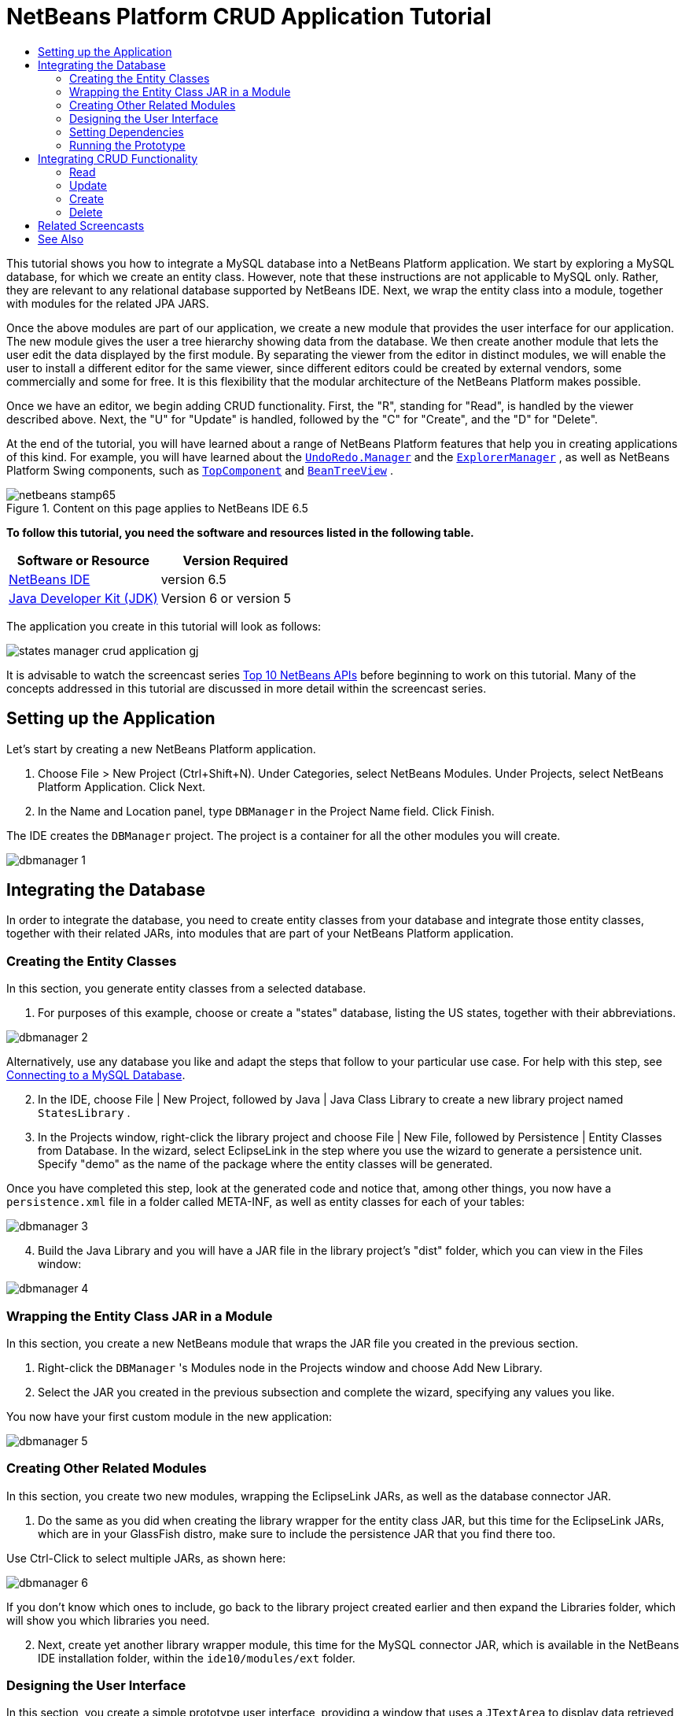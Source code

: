 // 
//     Licensed to the Apache Software Foundation (ASF) under one
//     or more contributor license agreements.  See the NOTICE file
//     distributed with this work for additional information
//     regarding copyright ownership.  The ASF licenses this file
//     to you under the Apache License, Version 2.0 (the
//     "License"); you may not use this file except in compliance
//     with the License.  You may obtain a copy of the License at
// 
//       http://www.apache.org/licenses/LICENSE-2.0
// 
//     Unless required by applicable law or agreed to in writing,
//     software distributed under the License is distributed on an
//     "AS IS" BASIS, WITHOUT WARRANTIES OR CONDITIONS OF ANY
//     KIND, either express or implied.  See the License for the
//     specific language governing permissions and limitations
//     under the License.
//

= NetBeans Platform CRUD Application Tutorial
:jbake-type: platform-tutorial
:jbake-tags: tutorials 
:jbake-status: published
:syntax: true
:source-highlighter: pygments
:toc: left
:toc-title:
:icons: font
:experimental:
:description: NetBeans Platform CRUD Application Tutorial - Apache NetBeans
:keywords: Apache NetBeans Platform, Platform Tutorials, NetBeans Platform CRUD Application Tutorial

This tutorial shows you how to integrate a MySQL database into a NetBeans Platform application. We start by exploring a MySQL database, for which we create an entity class. However, note that these instructions are not applicable to MySQL only. Rather, they are relevant to any relational database supported by NetBeans IDE. Next, we wrap the entity class into a module, together with modules for the related JPA JARS.

Once the above modules are part of our application, we create a new module that provides the user interface for our application. The new module gives the user a tree hierarchy showing data from the database. We then create another module that lets the user edit the data displayed by the first module. By separating the viewer from the editor in distinct modules, we will enable the user to install a different editor for the same viewer, since different editors could be created by external vendors, some commercially and some for free. It is this flexibility that the modular architecture of the NetBeans Platform makes possible.

Once we have an editor, we begin adding CRUD functionality. First, the "R", standing for "Read", is handled by the viewer described above. Next, the "U" for "Update" is handled, followed by the "C" for "Create", and the "D" for "Delete".

At the end of the tutorial, you will have learned about a range of NetBeans Platform features that help you in creating applications of this kind. For example, you will have learned about the  `` link:http://bits.netbeans.org/dev/javadoc/org-openide-awt/org/openide/awt/UndoRedo.Manager.html[UndoRedo.Manager]``  and the  `` link:http://bits.netbeans.org/dev/javadoc/org-openide-explorer/org/openide/explorer/ExplorerManager.html[ExplorerManager]`` , as well as NetBeans Platform Swing components, such as  `` link:http://bits.netbeans.org/dev/javadoc/org-openide-windows/org/openide/windows/TopComponent.html[TopComponent]``  and  `` link:http://bits.netbeans.org/dev/javadoc/org-openide-explorer/org/openide/explorer/view/BeanTreeView.html[BeanTreeView]`` .



image::images/netbeans-stamp65.gif[title="Content on this page applies to NetBeans IDE 6.5"]


*To follow this tutorial, you need the software and resources listed in the following table.*

|===
|Software or Resource |Version Required 

| link:https://netbeans.apache.org/download/index.html[NetBeans IDE] |version 6.5 

| link:https://www.oracle.com/technetwork/java/javase/downloads/index.html[Java Developer Kit (JDK)] |Version 6 or
version 5 
|===

The application you create in this tutorial will look as follows:


image::http://blogs.oracle.com/geertjan/resource/states-manager-crud-application-gj.png[]

It is advisable to watch the screencast series  link:https://netbeans.apache.org/tutorials/nbm-10-top-apis.html[Top 10 NetBeans APIs] before beginning to work on this tutorial. Many of the concepts addressed in this tutorial are discussed in more detail within the screencast series.



== Setting up the Application

Let's start by creating a new NetBeans Platform application.


[start=1]
1. Choose File > New Project (Ctrl+Shift+N). Under Categories, select NetBeans Modules. Under Projects, select NetBeans Platform Application. Click Next.

[start=2]
1. In the Name and Location panel, type  ``DBManager``  in the Project Name field. Click Finish.

The IDE creates the  ``DBManager``  project. The project is a container for all the other modules you will create.


image::images/dbmanager-1.png[]




== Integrating the Database

In order to integrate the database, you need to create entity classes from your database and integrate those entity classes, together with their related JARs, into modules that are part of your NetBeans Platform application.


=== Creating the Entity Classes

In this section, you generate entity classes from a selected database.


[start=1]
1. For purposes of this example, choose or create a "states" database, listing the US states, together with their abbreviations.


image::images/dbmanager-2.png[]

Alternatively, use any database you like and adapt the steps that follow to your particular use case. For help with this step, see  link:https://netbeans.apache.org/kb/docs/ide/mysql.html[Connecting to a MySQL Database].


[start=2]
1. In the IDE, choose File | New Project, followed by Java | Java Class Library to create a new library project named  ``StatesLibrary`` .


[start=3]
1. In the Projects window, right-click the library project and choose File | New File, followed by Persistence | Entity Classes from Database. In the wizard, select EclipseLink in the step where you use the wizard to generate a persistence unit. Specify "demo" as the name of the package where the entity classes will be generated.

Once you have completed this step, look at the generated code and notice that, among other things, you now have a  ``persistence.xml``  file in a folder called META-INF, as well as entity classes for each of your tables:


image::images/dbmanager-3.png[]


[start=4]
1. Build the Java Library and you will have a JAR file in the library project's "dist" folder, which you can view in the Files window:


image::images/dbmanager-4.png[]


=== Wrapping the Entity Class JAR in a Module

In this section, you create a new NetBeans module that wraps the JAR file you created in the previous section.


[start=1]
1. Right-click the  ``DBManager`` 's Modules node in the Projects window and choose Add New Library.


[start=2]
1. Select the JAR you created in the previous subsection and complete the wizard, specifying any values you like.

You now have your first custom module in the new application:


image::images/dbmanager-5.png[]


=== Creating Other Related Modules

In this section, you create two new modules, wrapping the EclipseLink JARs, as well as the database connector JAR.


[start=1]
1. Do the same as you did when creating the library wrapper for the entity class JAR, but this time for the EclipseLink JARs, which are in your GlassFish distro, make sure to include the persistence JAR that you find there too.

Use Ctrl-Click to select multiple JARs, as shown here:


image::images/dbmanager-6.png[]

If you don't know which ones to include, go back to the library project created earlier and then expand the Libraries folder, which will show you which libraries you need.


[start=2]
1. Next, create yet another library wrapper module, this time for the MySQL connector JAR, which is available in the NetBeans IDE installation folder, within the  ``ide10/modules/ext``  folder.


=== Designing the User Interface

In this section, you create a simple prototype user interface, providing a window that uses a  ``JTextArea``  to display data retrieved from the database.


[start=1]
1. Right-click the  ``DBManager`` 's Modules node in the Projects window and choose Add New. Create a new module named  ``StatesViewer`` , with the code name base  ``org.demo.states.viewer`` .


[start=2]
1. In the Projects window, right-click the new module and choose New | Window Component. Specify that it should be created in the  ``editor``  position and that it should open when the application starts. Set  ``States``  as the window's class name prefix.


[start=3]
1. Use the Palette (Ctrl-Shift-8) to drag and drop a  ``JTextArea``  on the new window:


image::images/dbmanager-7.png[]


[start=4]
1. Add this to the end of the TopComponent constructor:

[source,java]
----

EntityManager entityManager =  Persistence.createEntityManagerFactory("StatesLibraryPU").createEntityManager();
Query query = entityManager.createQuery("SELECT c FROM States c");
List<States> resultList = query.getResultList();
for (States c : resultList) {
    jTextArea1.append(c.getName() + " (" + c.getAbbrev() + ")" + "\n");
}
----

Since you have not set dependencies on the modules that provide the States object and the persistence JARs, the statements above will be marked with red error underlines. These will be fixed in the section that follows.

Above, you can see references to a persistence unit named "StatesLibraryPU", which is the name set in the  ``persistence.xml``  file. In addition,there is a reference to one of the entity classes, called  ``States`` , which is in the entity classes module. Adapt these bits to your needs.


=== Setting Dependencies

In this section, you enable some of the modules to use code from some of the other modules. You do this very explicitly by setting intentional contracts between related modules, i.e., as opposed to the accidental and chaotic reuse of code that tends to happen when you do not have a strict modular architecture such as that provided by the NetBeans Platform.


[start=1]
1. The entity classes module needs to have dependencies on the MySQL module as well as on the EclipseLink module. Right-click the  ``StatesLibrary``  module, choose Properties, and use the Libraries tab to set dependencies on the two modules that the  ``StatesLibrary``  module needs.


[start=2]
1. The  ``StatesViewer``  module needs a dependency on the EclipseLink module as well as on the entity classes module. Right-click the  ``StatesViewer``  module, choose Properties, and use the Libraries tab to set dependencies on the two modules that the  ``StatesViewer``  module needs.


[start=3]
1. Open the  ``StatesTopComponent``  in the Source view, right-click in the editor, and choose "Fix Imports". The IDE is now able to add the required import statements, because the modules that provide the required classes are now available to the  ``StatesTopComponent`` .

You now have set contracts between the modules in your application, giving you control over the dependencies between distinct pieces of code.


=== Running the Prototype

In this section, you run the application so that you can see that you're correctly accessing your database.


[start=1]
1. Start your database server.


[start=2]
1. Run the application. You should see this:


image::images/dbmanager-8.png[]

You now have a simple prototype, which you will extend in the next section.



== Integrating CRUD Functionality

In order to create CRUD functionality that integrates smoothly with the NetBeans Platform, some very specific NetBeans Platform coding patterns need to be implemented. The sections that follow describe these patterns in detail.


=== Read

In this section, you change the  ``JTextArea`` , introduced in the previous section, for a NetBeans Platform explorer view. NetBeans Platform explorer views are Swing components that integrate better with the NetBeans Platform than standard Swing components do. Representing your data you will have a generic hierarchical model provided by a NetBeans Platform  ``Node``  class, which can be displayed by any of the NetBeans Platform explorer views. This section ends with an explanation of how to synchronize your explorer view with the NetBeans Platform Properties window.


[start=1]
1. In your  ``TopComponent`` , delete the  ``JTextArea``  in the Design view and comment out its related code in the Source view:

[source,java]
----

EntityManager entityManager =  Persistence.createEntityManagerFactory("StatesLibraryPU").createEntityManager();
Query query = entityManager.createQuery("SELECT c FROM States c");
List<States> resultList = query.getResultList();
//for (States c : resultList) {
//    jTextArea1.append(c.getName() + " (" + c.getAbbrev() + ")" + "\n");
//}
----


[start=2]
1. Right-click the  ``StatesViewer``  module, choose Properties, and use the Libraries tab to set dependencies on the Nodes API and the Explorer &amp; Property Sheet API.


[start=3]
1. Next, change the class signature to implement  ``ExplorerManager.Provider`` :

[source,java]
----

final class StatesTopComponent extends TopComponent implements ExplorerManager.Provider
----

You will need to override  ``getExplorerManager()`` 


[source,java]
----

@Override
public ExplorerManager getExplorerManager() {
    return em;
}
----

At the top of the class, declare and initialize the  ``ExplorerManager`` :


[source,java]
----

private static ExplorerManager em = new ExplorerManager();
----

Watch  link:https://netbeans.apache.org/tutorials/nbm-10-top-apis.html[Top 10 NetBeans APIs] for details on the above code, especially the screencast dealing with the Nodes API and the Explorer &amp; Property Sheet API.


[start=4]
1. Switch to the  ``TopComponent``  Design view, right-click in the Palette, choose Palette Manager | Add from JAR. Then browse to the  ``org-openide-explorer.jar`` , which is in  ``platform9/modules``  folder, within the NetBeans IDE installation directory. Choose the BeanTreeView and complete the wizard. You should now see  ``BeanTreeView``  in the Palette. Drag it from the Palette and drop it on the window.


[start=5]
1. Create a  ``Node``  that models your data:

[source,java]
----

import demo.States;
import java.util.List;
import org.openide.nodes.AbstractNode;
import org.openide.nodes.ChildFactory;
import org.openide.nodes.Children;
import org.openide.nodes.Node;

class StateChildFactory extends ChildFactory<States> {

    private List<States> resultList;

    public StateChildFactory(List<States> resultList) {

        this.resultList = resultList;
    }

    @Override
    protected boolean createKeys(List<States> list) {
        for (States states : resultList) {
            list.add(states);
        }
        return true;
    }

    @Override
    protected Node createNodeForKey(States s) {
        Node node = new AbstractNode(Children.LEAF);
        node.setDisplayName(s.getName());
        node.setShortDescription(s.getAbbrev());
        return node;
    }

}
----


[start=6]
1. Back in the  ``StatesTopComponent`` , use the  ``ExplorerManager``  to pass the result list from the JPA query in to the  ``Node`` :

[source,java]
----

EntityManager entityManager =  Persistence.createEntityManagerFactory("StatesLibraryPU").createEntityManager();
Query query = entityManager.createQuery("SELECT c FROM States c");
List<States> resultList = query.getResultList();
*em.setRootContext(new AbstractNode(Children.create(new StateChildFactory(resultList), true)));*
//for (States c : resultList) {
//    jTextArea1.append(c.getName() + " (" + c.getAbbrev() + ")" + "\n");
//}
----


[start=7]
1. Run the application. Once the application is running, open the Properties window. Notice that even though the data is available, displayed in a  ``BeanTreeView`` , the  ``BeanTreeView``  is not synchronized with the Properties window, which is available via Window | Properties. In other words, nothing is displayed in the Properties window when you move up and down the tree hierarchy:


image::images/dbmanager-9.png[]


[start=8]
1. Synchronize the Properties window with the  ``BeanTreeView``  by adding the following to the constructor in the  ``TopComponent`` :

[source,java]
----

ActionMap map = getActionMap();
associateLookup(ExplorerUtils.createLookup(em, map));
----

Here we add the  ``TopComponent`` 's  ``ActionMap``  and  ``ExplorerManager``  to the  ``Lookup``  of the  ``TopComponent`` . A side effect of this is that the Properties window starts displaying the display name and tooltip text of the selected  ``Node`` .


[start=9]
1. Run the application again and notice that the Properties window is now synchronized with the explorer view:


image::images/dbmanager-10.png[]

Now you are able to view your data in a tree hierarchy, as you would be able to do with a  ``JTree`` . However, you're also able to swap in a different explorer view without needing to change the model at all because the  ``ExplorerManager``  mediates between the model and the view. Finally, you are now also able to synchronize the view with the Properties window.


=== Update

In this section, you first create an editor. The editor will be provided by a new NetBeans module. So, you will first create a new module. Then, within that new module, you will create a new  ``TopComponent`` , containing two  ``JTextFields`` , for each of the columns you want to let the user edit. You will need to let the viewer module communicate with the editor module. Whenever a new  ``Node``  is selected in the viewer module, you will add the current  ``States``  object to the  ``Lookup`` . In the editor module, you will listen to the  ``Lookup``  for the introduction of  ``States``  objects. Whenever a new  ``States``  object is introduced into the  ``Lookup`` , you will update the  ``JTextFields``  in the editor.

Next, you will synchronize your  ``JTextFields``  with the NetBeans Platform's Undo, Redo, and Save functionality. In other words, when the user makes changes to a  ``JTextField`` , you want the NetBeans Platform's existing functionality to become available so that, instead of needing to create new functionality, you'll simply be able to hook into the NetBeans Platform's support. To this end, you will need to use the  ``UndoRedoManager`` , together with the  ``SaveCookie`` .


[start=1]
1. Create a new module, named  ``StatesEditor`` , with  ``org.demo.states.editor``  as its code name base.


[start=2]
1. Right-click the  ``StatesEditor``  module and choose New | Window Component. Make sure to specify that the window should appear in the  ``editor``  position and that it should open when the application starts. In the final panel of the wizard, set "Editor" as the class name prefix.


[start=3]
1. Use the Palette (Ctrl-Shift-8) to add two  ``JLabels``  and two  ``JTextFields``  to the new window. Set the texts of the labels to "State" and "Abbreviation" and set the variable names of the two  ``JTextFields``  to  ``nameField``  and  ``abbrevField`` .

In the GUI Builder, the window should now look something like this:


image::images/dbmanager-11.png[]


[start=4]
1. Go back to the  ``StatesViewer``  module and make sure that its  ``layer.xml``  file specifies that its window will appear in the  ``explorer``  mode.

Right-click the application project and choose "Clean", after changing the  ``layer.xml``  file. Why? Because whenever you run the application and close it down, the window positions are stored in the user directory. Therefore, if the  ``StatesViewer``  was initially displayed in the  ``editor``  mode, it will remain in the  ``editor``  mode, until you do a "Clean", thus resetting the user directory (i.e., thus _deleting_ the user directory) and enabling the  ``StatesViewer``  to be displayed in the position currently set in the  ``layer.xml``  file.

Also check that the  ``BeanTreeView``  in the  ``StatesViewer``  will stretch horizontally and vertically when the user resizes the application. Check this by opening the window, selecting the  ``BeanTreeView`` , and then clicking the arrow buttons in the toolbar of the GUI Builder.


[start=5]
1. Now we can start adding some code. Firstly, we need to show the currently selected States object in the editor:

* Start by tweaking the  ``StatesViewer``  module so that the current  ``States``  object is added to the viewer window's  ``Lookup``  whenever a new  ``Node``  is selected. Do this by changing the  ``Node``  created by the  ``StateChildFactory``  such that the current  ``States``  object is added to the  ``Lookup``  as follows (note the part in bold):

[source,java]
----

@Override
protected Node createNodeForKey(States s) {
    Node node = new AbstractNode(Children.LEAF*, Lookups.singleton(s)*);
    node.setDisplayName(s.getName());
    node.setShortDescription(s.getAbbrev());
    return node;
}
----

Now, whenever a new  ``Node``  is created, which happens when the user selects a new state in the viewer, a new  ``States``  object is added to the  ``Lookup``  of the  ``Node`` .

* Let's now change the editor module in such a way that its window will end up listening for  ``States``  objects being added to the  ``Lookup`` . First, set a dependency in the editor module on the module that provides the entity class, as well as the module that provides the persistence JARs.

* Next, change the  ``EditorTopComponent``  class signature to implement  ``LookupListener`` :

[source,java]
----

public final class EditorTopComponent extends TopComponent implements LookupListener
----

* Override the  ``resultChanged``  so that the  ``JTextFields``  are updated whenever a new  ``States``  object is introduced into the  ``Lookup`` :

[source,java]
----

@Override
public void resultChanged(LookupEvent lookupEvent) {
    Lookup.Result r = (Lookup.Result) lookupEvent.getSource();
    Collection<States> c = r.allInstances();
    if (!c.isEmpty()) {
        for (States s : c) {
            nameField.setText(s.getName());
            abbrevField.setText(s.getAbbrev());
        }
    } else {
        nameField.setText("[no state]");
        abbrevField.setText("[no abbreviation]");
    }
}
----

* Now that the  ``LookupListener``  is defined, we need to add it to something. Here, we add it to the  ``Lookup.Result``  obtained from the global context. The global context proxies the context of the selected  ``Node`` . For example, if "Missouri" is selected in the tree hierarchy, the  ``States``  object for "Missouri" is added to the  ``Lookup``  of the  ``Node``  which, because it is the currently selected  ``Node`` , means that the  ``States``  object for "Missouri" is now available in the global context. That is what is then passed to the  ``resultChanged`` , causing the text fields to be populated.

All of the above starts happening, i.e., the  ``LookupListener``  becomes active, whenever the editor window is opened, as you can see below:


[source,java]
----

@Override
public void componentOpened() {
    result = Utilities.actionsGlobalContext().lookupResult(States.class);
    result.addLookupListener(this);
    resultChanged(new LookupEvent(result));
}

@Override
public void componentClosed() {
    result.removeLookupListener(this);
    result = null;
}
----

Since the editor window is opened when the application starts, the  ``LookupListener``  is available at the time that the application starts up.

* Finally, declare the result variable at the top of the class, like this:

[source,java]
----

private Lookup.Result result = null;
----

* Run the application again and notice that the editor window is updated whenever you select a new  ``Node`` :


image::images/dbmanager-12.png[]

However, notice what happens when you switch to the editor window:


image::images/dbmanager-13.png[]

Because the  ``Node``  is no longer current, the  ``States``  object is no longer in the global context. This is the case because, as pointed out above, the global context proxies the  ``Lookup``  of the current  ``Node`` . Therefore, in this case, we cannot use the global context. Instead, we will use the local  ``Lookup``  provided by the States window.

Rewrite this line:


[source,java]
----

result = Utilities.actionsGlobalContext().lookupResult(States.class);
----

To this:


[source,java]
----

result = WindowManager.getDefault().findTopComponent("StatesTopComponent").getLookup().lookupResult(States.class);
----

The string "StatesTopComponent" is the ID of the  ``StatesTopComponent`` , which is a string constant that you can find in the source code of the  ``StatesTopComponent`` . One drawback of the approach above is that now our  ``EditorTopComponent``  only works if it can find a  ``TopComponent``  with the ID "StatesTopComponent". Either this needs to be explicitly documented, so that developers of alternative editors can know that they need to identify the viewer  ``TopComponent``  this way, or you need to rewrite the selection model,  link:http://weblogs.java.net/blog/timboudreau/archive/2007/01/how_to_replace.html[as described here] by Tim Boudreau.

If you take one of the above approaches, you will find that the context is not lost when you switch to the  ``EditorTopComponent`` , as shown below:


image::images/dbmanager-14.png[]


[start=6]
1. Secondly, let's work on the Undo/Redo functionality. What we'd like to have happen is that whenever the user makes a change to one of the  ``JTextFields`` , the "Undo" button and the "Redo" button, as well as the related menu items in the Edit menu, become enabled. To that end, the NetBeans Platform makes the  link:http://bits.netbeans.org/dev/javadoc/org-openide-awt/org/openide/awt/UndoRedo.Manager.html[UndoRedo.Manager] available.

* Declare and instantiate a new UndoRedoManager at the top of the  ``EditorTopComponent`` :

[source,java]
----

private UndoRedo.Manager manager = new UndoRedo.Manager();
----

* Next, override the  ``getUndoRedo()``  method in the  ``EditorTopComponent`` :

[source,java]
----

@Override
public UndoRedo getUndoRedo() {
    return manager;
}
----

* In the constructor of the  ``EditorTopComponent`` , add a  ``KeyListener``  to the  ``JTextFields``  and, within the related methods that you need to implement, add the  ``UndoRedoListeners`` :

[source,java]
----

nameField.addKeyListener(new KeyListener() {

    public void keyTyped(KeyEvent e) {
        nameField.getDocument().addUndoableEditListener(manager);
        abbrevField.getDocument().addUndoableEditListener(manager);
    }

    public void keyPressed(KeyEvent e) {
        nameField.getDocument().addUndoableEditListener(manager);
        abbrevField.getDocument().addUndoableEditListener(manager);
    }

    public void keyReleased(KeyEvent e) {
        nameField.getDocument().addUndoableEditListener(manager);
        abbrevField.getDocument().addUndoableEditListener(manager);
    }

});

abbrevField.addKeyListener(new KeyListener() {

    public void keyTyped(KeyEvent e) {
        nameField.getDocument().addUndoableEditListener(manager);
        abbrevField.getDocument().addUndoableEditListener(manager);
    }

    public void keyPressed(KeyEvent e) {
        nameField.getDocument().addUndoableEditListener(manager);
        abbrevField.getDocument().addUndoableEditListener(manager);
    }

    public void keyReleased(KeyEvent e) {
        nameField.getDocument().addUndoableEditListener(manager);
        abbrevField.getDocument().addUndoableEditListener(manager);
    }

});
----

* Run the application and show the Undo and Redo functionality in action, the buttons as well as the menu items:


image::images/dbmanager-15.png[]

The functionality works exactly as you would expect. You might want to change the  ``KeyListener``  so that not ALL keys cause the undo/redo functionality to be enabled. For example, when Enter is pressed, you probably do not want the undo/redo functionality to become available. Therefore, tweak the code above to suit your business requirements.


[start=7]
1. Thirdly, we need to integrate with the NetBeans Platform's Save functionality:

* By default, the "Save All" button is available in the NetBeans Platform toolbar. In our current scenario, we do not want to save "all", because "all" refers to a number of different documents. In our case, we only have one "document", which is the editor that we are reusing for all the nodes in the tree hirerarchy. Remove the "Save All" button and add the "Save" button instead, by adding the following to the layer file of the  ``StatesEditor``  module:

[source,xml]
----

<folder name="Toolbars">
    <folder name="File">
        <file name="org-openide-actions-SaveAllAction.instance_hidden"/>
        <file name="org-openide-actions-SaveAction.instance"/>
    </folder>
</folder>
----

When you now run the application, you will see a different icon in the toolbar. Instead of the "Save All" button, you now have the "Save" button available.

* Set dependencies on the Dialogs API and the Nodes API.

* Create a new  ``Node`` . We will call it "DummyNode", since it is only a  ``Node``  in so far as that is how Save functionality is added to a NetBeans Platform application, i.e., by creating a new  ``Node`` , one that adds new implementations of  ``SaveCookie``  to its set of capabilities, which is then set as the activated  ``Node``  of the  ``TopComponent`` .

[source,java]
----

private class DummyNode extends AbstractNode {

    SaveCookieImpl impl;

    public DummyNode() {
        super(Children.LEAF);
        impl = new SaveCookieImpl();
    }

    public void fire(boolean modified) {
        if (modified) {
            *//If the text is modified,
            //we implement SaveCookie,
            //and add the implementation to the cookieset,
            //which defines the capabilities of the Node,
            //in this case, the capability of being saved:*
            getCookieSet().assign(SaveCookie.class, impl);
        } else {
            *//Otherwise, we make no assignment
            //and the SaveCookie is not set as
            //one of the capabilities of the Node:*
            getCookieSet().assign(SaveCookie.class);
        }
    }

    private class SaveCookieImpl implements SaveCookie {

        public void save() throws IOException {

            Confirmation msg = new NotifyDescriptor.Confirmation("Do you want to save \"" +
                    nameField.getText() + " (" + abbrevField.getText() + ") " + "\"?",
                    NotifyDescriptor.OK_CANCEL_OPTION,
                    NotifyDescriptor.QUESTION_MESSAGE);

            Object result = DialogDisplayer.getDefault().notify(msg);

            *//When the user clicks "Yes", indicating they really want to save,
            //we need to disable the Save button and Save menu item,
            //so that it will only be usable when the next change is made
            //to the text field:*
            if (NotifyDescriptor.YES_OPTION.equals(result)) {
                fire(false);
                *//We will add the Save handling code here.*
            }

        }
    }
}
----

* Declare the  ``Node``  at the top of the  ``TopComponent``  class:

[source,java]
----

private DummyNode dummyNode;
----

Now, in the constructor of the  ``TopComponent`` , add it to the  ``TopComponent`` 's activated nodes:


[source,java]
----

setActivatedNodes(new Node[]{dummyNode = new DummyNode()});
----

* Next, we need to fire a change in the  ``DummyNode``  whenever a change is made in the  ``JTextFields`` , which in turn adds an implementation of  ``SaveCookie``  to the capabilities of the activated  ``Node`` , which is our "DummyNode":

[source,java]
----

nameField.addKeyListener(new KeyListener() {

    public void keyTyped(KeyEvent e) {
        nameField.getDocument().addUndoableEditListener(manager);
        abbrevField.getDocument().addUndoableEditListener(manager);
        *dummyNode.fire(true);*
    }

    public void keyPressed(KeyEvent e) {
        nameField.getDocument().addUndoableEditListener(manager);
        abbrevField.getDocument().addUndoableEditListener(manager);
        *dummyNode.fire(true);*
    }

    public void keyReleased(KeyEvent e) {
        nameField.getDocument().addUndoableEditListener(manager);
        abbrevField.getDocument().addUndoableEditListener(manager);
        *dummyNode.fire(true);*
    }
    
});

abbrevField.addKeyListener(new KeyListener() {

    public void keyTyped(KeyEvent e) {
        nameField.getDocument().addUndoableEditListener(manager);
        abbrevField.getDocument().addUndoableEditListener(manager);
        *dummyNode.fire(true);*
    }

    public void keyPressed(KeyEvent e) {
        nameField.getDocument().addUndoableEditListener(manager);
        abbrevField.getDocument().addUndoableEditListener(manager);
        *dummyNode.fire(true);*
    }

    public void keyReleased(KeyEvent e) {
        nameField.getDocument().addUndoableEditListener(manager);
        abbrevField.getDocument().addUndoableEditListener(manager);
        *dummyNode.fire(true);*
    }

});
----

* Run the application and notice the enablement/disablement of the Save button:


image::images/dbmanager-16.png[]

Right now, nothing happens when you click OK in the dialog above. In the next step, we add some JPA code for handling persistence of our changes.

* Next, we add JPA code for persisting our change. Do so by replacing the comment "//We will add the Save handling code here." The comment should be replaced by all of the following:

[source,java]
----

EntityManager entityManager = Persistence.createEntityManagerFactory("StatesLibraryPU").createEntityManager();
entityManager.getTransaction().begin();
States states = entityManager.find(States.class, s.getId());
states.setName(nameField.getText());
states.setAbbrev(abbrevField.getText());
entityManager.getTransaction().commit();
----

The "s" in  ``s.getId()``  is currently undefined. Redefine the  ``resultChanged``  as follows, after declaring  ``States s;``  at the top of the class, so that the current  ``States``  object sets the  ``s`` , which is then used in the persistence code above to obtain the ID of the current  ``States``  object.


[source,java]
----

@Override
public void resultChanged(LookupEvent lookupEvent) {
    Lookup.Result r = (Lookup.Result) lookupEvent.getSource();
    Collection<States> c = r.allInstances();
    if (!c.isEmpty()) {
        for (States states : c) {
            s = states;
            nameField.setText(states.getName());
            abbrevField.setText(states.getAbbrev());
        }
    } else {
        nameField.setText("[no state]");
        abbrevField.setText("[no abbreviation]");
    }
}
----

* Run the application and change some data. Currently, we have no "Refresh" functionality so, to see the changed data, restart the application. Here, for example, the tree hierarchy shows the persisted state name for "Missouri":


image::images/dbmanager-17.png[]


[start=8]
1. Fourthly, we need to add functionality for refreshing the States viewer. You might want to add a  ``Timer``  which periodically refreshes the viewer. However, in this example, we will add a "Refresh" menu item to the Root node so that the user will be able to manually refresh the viewer.

* In the main package of the  ``StatesViewer``  module, create a new  ``Node`` , which will replace the  ``AbstractNode``  that we are currently using as the root of the children in the viewer. Note that we also bind a "Refresh" action to our new root node.

[source,java]
----

class StatesRootNode extends AbstractNode {

    public StatesRootNode(Children kids) {
        super(kids);
        setDisplayName("Root");
    }

    @Override
    public Action[] getActions(boolean context) {
        Action[] result = new Action[]{
            new RefreshAction()};
        return result;
    }

    private final class RefreshAction extends AbstractAction {

        public RefreshAction() {
            putValue(Action.NAME, "Refresh");
        }

        public void actionPerformed(ActionEvent e) {
            StatesTopComponent.refreshNode();
        }
    }

}
----

* Add this method to the  ``StatesTopComponent`` , for refreshing the view:

[source,java]
----

public static void refreshNode() {
    EntityManager entityManager = Persistence.createEntityManagerFactory("StatesLibraryPU").createEntityManager();
    Query query = entityManager.createQuery("SELECT c FROM States c");
    List<States> resultList = query.getResultList();
    em.setRootContext(new *StatesRootNode*(Children.create(new StateChildFactory(resultList), true)));
}
----

Now replace the code above in the constructor of the  ``StatesTopComponent``  with a call to the above. As you can see in the highlighted part above, we are now using our  ``StatesRootNode``  instead of the  ``AbstractNode`` . The  ``StatesRootNode``  includes the "Refresh" action, which calls the code above.

* Run the application again and notice that you have a new root node, with a "Refresh" action:


image::images/dbmanager-18.png[]

* Make a change to some data, save it, invoke the Refresh action, and notice that the viewer is updated.

You have now learned how to let the NetBeans Platform handle changes to the  ``JTextFields`` . Whenever the text changes, the NetBeans Platform Undo and Redo buttons are enabled or disabled. Also, the Save button is enabled and disabled correctly, letting the user save changed data back to the database.


=== Create

In this section, you allow the user to create a new entry in the database.


[start=1]
1. Right-click the  ``StatesEditor``  module and choose "New Action". Use the New Action wizard to create a new "Always Enabled" action. The new action should be displayed in the toolbar and in the menu bar.


image::images/dbmanager-19.png[]

In the next step of the wizard, call the action  ``NewAction`` :


image::images/dbmanager-20.png[]

Make sure that you have a 16x16 icon available, which the wizard forces you to select if you indicate that you want the action to be invoked from the toolbar.


[start=2]
1. In the New action, let the  ``TopComponent``  be opened, together with emptied  ``JTextFields`` :

[source,java]
----

import java.awt.event.ActionEvent;
import java.awt.event.ActionListener;

public final class NewAction implements ActionListener {

    public void actionPerformed(ActionEvent e) {
        EditorTopComponent tc = EditorTopComponent.getDefault();
        tc.resetFields();
        tc.open();
        tc.requestActive();
    }

}
----

The action implements the  ``ActionListener``  class, which is bound to the application via entries in the layer file, put there by the New Action wizard. Imagine how easy it will be when you port your existing Swing application to the NetBeans Platform, since you'll simply be able to use the same  ``Action``  classes that you used in your original application, without needing to rewrite them to conform to  ``Action``  classes provided by the NetBeans Platform!

In the  ``EditorTopComponent`` , add the following method for resetting the  ``JTextFields``  and creating a new  ``States``  object:


[source,java]
----

public void resetFields() {
    s = new States();
    nameField.setText("");
    abbrevField.setText("");
}
----


[start=3]
1. In the  ``SaveCookie`` , ensure that a return of  ``null``  indicates that a new entry is saved, instead of an existing entry being updated:

[source,java]
----

public void save() throws IOException {

    Confirmation msg = new NotifyDescriptor.Confirmation("Do you want to save \"" +
            nameField.getText() + " (" + abbrevField.getText() + ") " + "\"?", NotifyDescriptor.OK_CANCEL_OPTION,
            NotifyDescriptor.QUESTION_MESSAGE);

    Object result = DialogDisplayer.getDefault().notify(msg);

    //When user clicks "Yes", indicating they really want to save,
    //we need to disable the Save button and Save menu item,
    //so that it will only be usable when the next change is made
    //to the text field:
    if (NotifyDescriptor.YES_OPTION.equals(result)) {
        fire(false);
        EntityManager entityManager = Persistence.createEntityManagerFactory("StatesLibraryPU").createEntityManager();
        entityManager.getTransaction().begin();
        *if (s.getId() != null)* {
            States states = entityManager.find(States.class, s.getId());
            states.setName(nameField.getText());
            states.setAbbrev(abbrevField.getText());
            entityManager.getTransaction().commit();
        } else {
            *Query query = entityManager.createQuery("SELECT c FROM States c");
            List<States> resultList = query.getResultList();
            s.setId(resultList.size()+1);
            s.setName(nameField.getText());
            s.setAbbrev(abbrevField.getText());
            entityManager.persist(s);
            entityManager.getTransaction().commit();*
        }
    }

}
----


[start=4]
1. Run the application again and add a new state to the database:


image::images/dbmanager-21.png[]

When you refresh the data, you will find that new entries are added to the bottom of the list, because they are sorted by their ID number. So, "Disneyland" is added right at the end, rather than in its alphabetical position.


=== Delete

In this section, let the user delete a selected entry in the database. Using the concepts and code outlined above, implement the Delete action yourself.


[start=1]
1. Create a new action,  ``DeleteAction`` . Decide whether you want to bind it to a State node or whether you'd rather bind it to the toolbar, the menu bar, or both. Depending on where you bind it, you will need to use a different NetBeans Platform class. Read the tutorial again for help, especially by looking at how the "New" action was created, while comparing it to the "Refresh" action on the root node.


[start=2]
1. Get the current  ``States``  object, return an 'Are you sure?' dialog, and then delete the entry. For help on this point, read the tutorial again, focusing on the part where the "Save" functionality is implemented. Instead of saving, you now want to delete an entry from the database.


== Related Screencasts

The first screencast explains how to create a view on the NetBeans Platform on top of your database:

The second screencast shows how to create the related editor. (To come.)


== See Also

This concludes the NetBeans Platform CRUD Tutorial. This document has described how to create a new NetBeans Platform application with CRUD functionality for a given database. For more information about creating and developing applications, see the following resources:

*  link:https://netbeans.apache.org/kb/docs/platform.html[NetBeans Platform Learning Trail]

*  link:http://bits.netbeans.org/dev/javadoc/[NetBeans API Javadoc]
